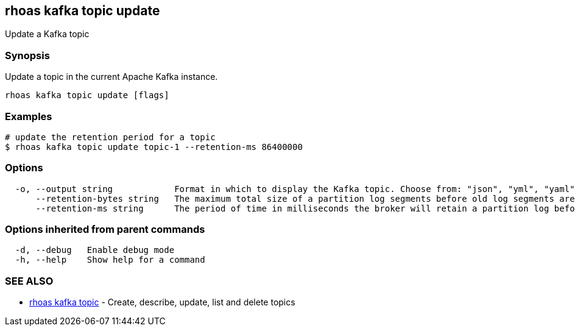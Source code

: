 == rhoas kafka topic update

ifdef::env-github,env-browser[:relfilesuffix: .adoc]

Update a Kafka topic

=== Synopsis

Update a topic in the current Apache Kafka instance.


....
rhoas kafka topic update [flags]
....

=== Examples

....
# update the retention period for a topic
$ rhoas kafka topic update topic-1 --retention-ms 86400000

....

=== Options

....
  -o, --output string            Format in which to display the Kafka topic. Choose from: "json", "yml", "yaml" (default "json")
      --retention-bytes string   The maximum total size of a partition log segments before old log segments are deleted to free up space
      --retention-ms string      The period of time in milliseconds the broker will retain a partition log before deleting it
....

=== Options inherited from parent commands

....
  -d, --debug   Enable debug mode
  -h, --help    Show help for a command
....

=== SEE ALSO

* link:rhoas_kafka_topic{relfilesuffix}[rhoas kafka topic]	 - Create, describe, update, list and delete topics

